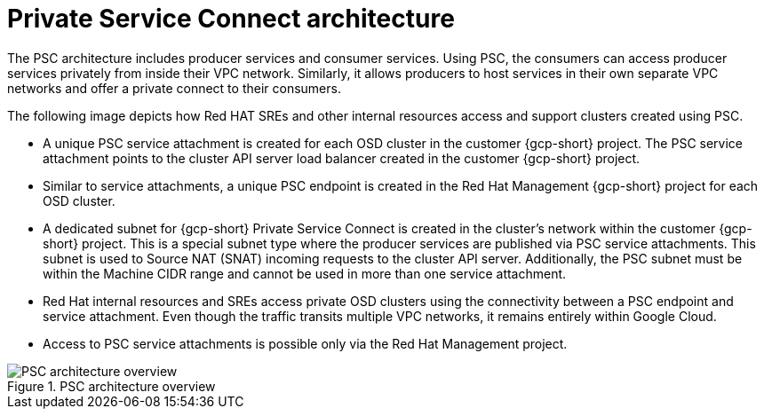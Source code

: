 // Module included in the following assemblies:
//
// * osd_install_access_delete_cluster/creating-a-gcp-psc-enabled-private-cluster.adoc
// * architecture/osd-architecture-models-gcp.adoc

:_mod-docs-content-type: CONCEPT
[id="psc-architecture_{context}"]
= Private Service Connect architecture

The PSC architecture includes producer services and consumer services. Using PSC, the consumers can access producer services privately from inside their VPC network. Similarly, it allows producers to host services in their own separate VPC networks and offer a private connect to their consumers.

The following image depicts how Red HAT SREs and other internal resources access and support clusters created using PSC.

* A unique PSC service attachment is created for each OSD cluster in the customer {gcp-short} project. The PSC service attachment points to the cluster API server load balancer created in the customer {gcp-short} project.

* Similar to service attachments, a unique PSC endpoint is created in the Red Hat Management {gcp-short} project for each OSD cluster.

* A dedicated subnet for {gcp-short} Private Service Connect is created in the cluster’s network within the customer {gcp-short} project. This is a special subnet type where the producer services are published via PSC service attachments. This subnet is used to Source NAT (SNAT) incoming requests to the cluster API server. Additionally, the PSC subnet must be within the Machine CIDR range and cannot be used in more than one service attachment.

* Red Hat internal resources and SREs access private OSD clusters using the connectivity between a PSC endpoint and service attachment. Even though the traffic transits multiple VPC networks, it remains entirely within Google Cloud.

* Access to PSC service attachments is possible only via the Red Hat Management project.

.PSC architecture overview
image::psc_arch_2.png[PSC architecture overview]


